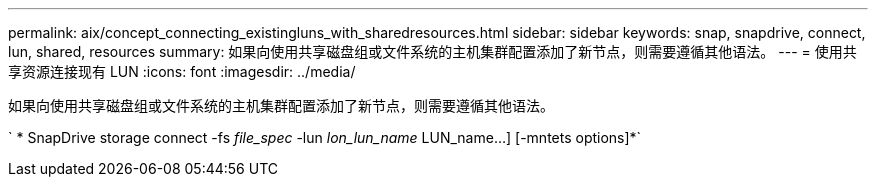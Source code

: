---
permalink: aix/concept_connecting_existingluns_with_sharedresources.html 
sidebar: sidebar 
keywords: snap, snapdrive, connect, lun, shared, resources 
summary: 如果向使用共享磁盘组或文件系统的主机集群配置添加了新节点，则需要遵循其他语法。 
---
= 使用共享资源连接现有 LUN
:icons: font
:imagesdir: ../media/


[role="lead"]
如果向使用共享磁盘组或文件系统的主机集群配置添加了新节点，则需要遵循其他语法。

` * SnapDrive storage connect -fs _file_spec_ -lun _lon_lun_name_ LUN_name...] [-mntets options]*`
